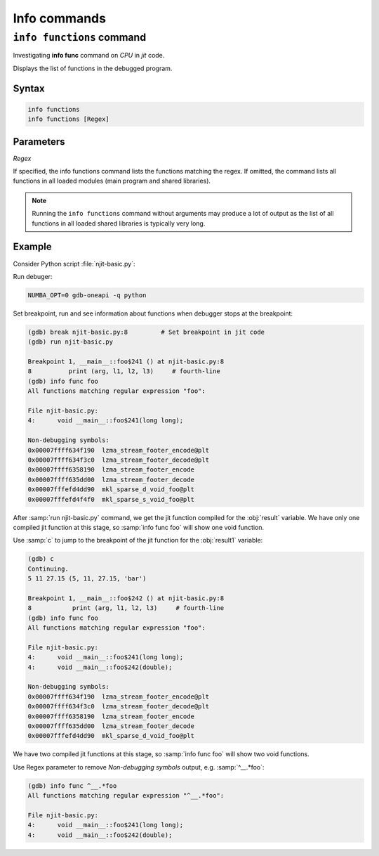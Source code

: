 Info commands
=============

``info functions`` command
--------------------------

Investigating **info func** command on `CPU` in `jit` code.

Displays the list of functions in the debugged program.

Syntax
``````

.. code-block::

    info functions
    info functions [Regex]

Parameters
``````````

`Regex`

If specified, the info functions command lists the functions matching the regex.
If omitted, the command lists all functions in all loaded modules (main program and shared libraries).

.. note::

    Running the ``info functions`` command without arguments may produce a lot of output
    as the list of all functions in all loaded shared libraries is typically very long.

Example
```````

Consider Python script :file:`njit-basic.py`:

.. code-block:: python
    :linenos:

    from numba import njit

    @njit (debug=True)
    def foo (arg):
        l1 = arg + 6        	# numba-kernel-breakpoint
        l2 = arg * 5.43             # second-line
        l3 = (arg, l1, l2, "bar")   # third-line
        print (arg, l1, l2, l3)     # fourth-line

    def main():
        result = foo(5)
        result1 = foo(5.3)

    if __name__ == '__main__':
        main()

Run debuger:

.. code-block:: bash

    NUMBA_OPT=0 gdb-oneapi -q python

Set breakpoint, run and see information about functions when debugger stops at the breakpoint:

.. code-block::

    (gdb) break njit-basic.py:8         # Set breakpoint in jit code
    (gdb) run njit-basic.py

    Breakpoint 1, __main__::foo$241 () at njit-basic.py:8
    8          print (arg, l1, l2, l3)     # fourth-line
    (gdb) info func foo
    All functions matching regular expression "foo":

    File njit-basic.py:
    4:      void __main__::foo$241(long long);

    Non-debugging symbols:
    0x00007ffff634f190  lzma_stream_footer_encode@plt
    0x00007ffff634f3c0  lzma_stream_footer_decode@plt
    0x00007ffff6358190  lzma_stream_footer_encode
    0x00007ffff635dd00  lzma_stream_footer_decode
    0x00007fffefd4dd90  mkl_sparse_d_void_foo@plt
    0x00007fffefd4f4f0  mkl_sparse_s_void_foo@plt

After :samp:`run njit-basic.py` command, we get the jit function compiled for the :obj:`result` variable.
We have only one compiled jit function at this stage, so :samp:`info func foo` will show one void function.

Use :samp:`с` to jump to the breakpoint of the jit function for the :obj:`result1` variable:

.. code-block::

    (gdb) c
    Continuing.
    5 11 27.15 (5, 11, 27.15, 'bar')

    Breakpoint 1, __main__::foo$242 () at njit-basic.py:8
    8           print (arg, l1, l2, l3)     # fourth-line
    (gdb) info func foo
    All functions matching regular expression "foo":

    File njit-basic.py:
    4:      void __main__::foo$241(long long);
    4:      void __main__::foo$242(double);

    Non-debugging symbols:
    0x00007ffff634f190  lzma_stream_footer_encode@plt
    0x00007ffff634f3c0  lzma_stream_footer_decode@plt
    0x00007ffff6358190  lzma_stream_footer_encode
    0x00007ffff635dd00  lzma_stream_footer_decode
    0x00007fffefd4dd90  mkl_sparse_d_void_foo@plt

We have two compiled jit functions at this stage, so :samp:`info func foo` will show two void functions.

Use Regex parameter to remove `Non-debugging symbols` output, e.g. :samp:`^__.*foo`:

.. code-block::

    (gdb) info func ^__.*foo
    All functions matching regular expression "^__.*foo":

    File njit-basic.py:
    4:      void __main__::foo$241(long long);
    4:      void __main__::foo$242(double);
